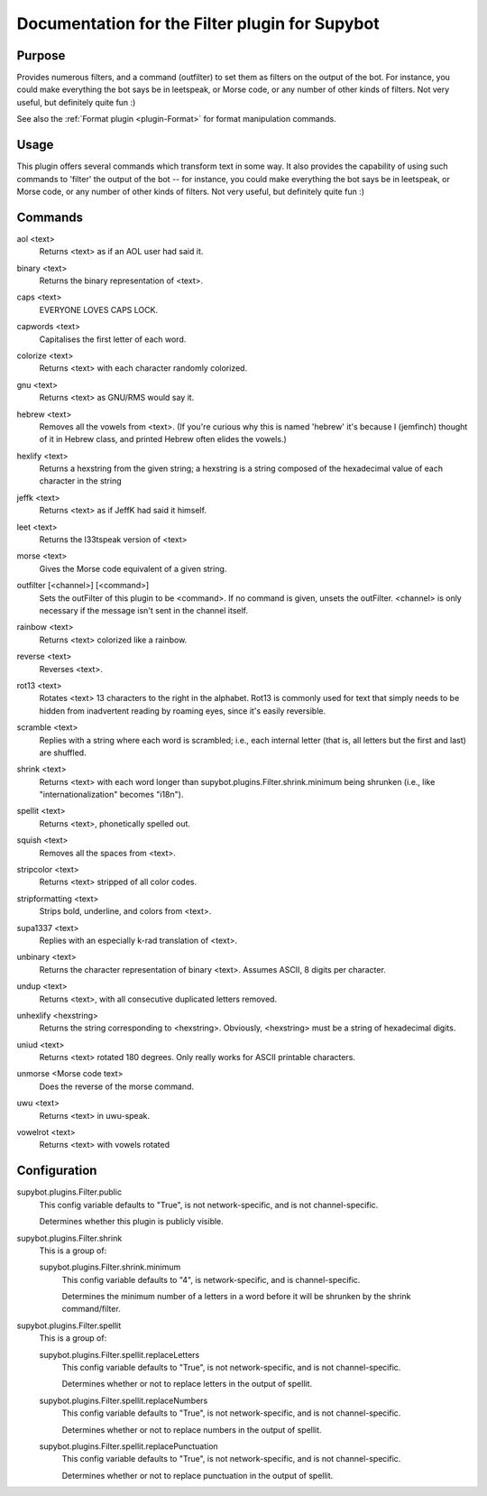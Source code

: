 .. _plugin-Filter:

Documentation for the Filter plugin for Supybot
===============================================

Purpose
-------
Provides numerous filters, and a command (outfilter) to set them as filters on
the output of the bot.
For instance, you could make everything the bot says be
in leetspeak, or Morse code, or any number of other kinds of filters.
Not very useful, but definitely quite fun :)

See also the :ref:`Format plugin <plugin-Format>` for format manipulation
commands.

Usage
-----
This plugin offers several commands which transform text in some way.
It also provides the capability of using such commands to 'filter' the
output of the bot -- for instance, you could make everything the bot says
be in leetspeak, or Morse code, or any number of other kinds of filters.
Not very useful, but definitely quite fun :)

.. _commands-Filter:

Commands
--------
.. _command-filter-aol:

aol <text>
  Returns <text> as if an AOL user had said it.

.. _command-filter-binary:

binary <text>
  Returns the binary representation of <text>.

.. _command-filter-caps:

caps <text>
  EVERYONE LOVES CAPS LOCK.

.. _command-filter-capwords:

capwords <text>
  Capitalises the first letter of each word.

.. _command-filter-colorize:

colorize <text>
  Returns <text> with each character randomly colorized.

.. _command-filter-gnu:

gnu <text>
  Returns <text> as GNU/RMS would say it.

.. _command-filter-hebrew:

hebrew <text>
  Removes all the vowels from <text>. (If you're curious why this is named 'hebrew' it's because I (jemfinch) thought of it in Hebrew class, and printed Hebrew often elides the vowels.)

.. _command-filter-hexlify:

hexlify <text>
  Returns a hexstring from the given string; a hexstring is a string composed of the hexadecimal value of each character in the string

.. _command-filter-jeffk:

jeffk <text>
  Returns <text> as if JeffK had said it himself.

.. _command-filter-leet:

leet <text>
  Returns the l33tspeak version of <text>

.. _command-filter-morse:

morse <text>
  Gives the Morse code equivalent of a given string.

.. _command-filter-outfilter:

outfilter [<channel>] [<command>]
  Sets the outFilter of this plugin to be <command>. If no command is given, unsets the outFilter. <channel> is only necessary if the message isn't sent in the channel itself.

.. _command-filter-rainbow:

rainbow <text>
  Returns <text> colorized like a rainbow.

.. _command-filter-reverse:

reverse <text>
  Reverses <text>.

.. _command-filter-rot13:

rot13 <text>
  Rotates <text> 13 characters to the right in the alphabet. Rot13 is commonly used for text that simply needs to be hidden from inadvertent reading by roaming eyes, since it's easily reversible.

.. _command-filter-scramble:

scramble <text>
  Replies with a string where each word is scrambled; i.e., each internal letter (that is, all letters but the first and last) are shuffled.

.. _command-filter-shrink:

shrink <text>
  Returns <text> with each word longer than supybot.plugins.Filter.shrink.minimum being shrunken (i.e., like "internationalization" becomes "i18n").

.. _command-filter-spellit:

spellit <text>
  Returns <text>, phonetically spelled out.

.. _command-filter-squish:

squish <text>
  Removes all the spaces from <text>.

.. _command-filter-stripcolor:

stripcolor <text>
  Returns <text> stripped of all color codes.

.. _command-filter-stripformatting:

stripformatting <text>
  Strips bold, underline, and colors from <text>.

.. _command-filter-supa1337:

supa1337 <text>
  Replies with an especially k-rad translation of <text>.

.. _command-filter-unbinary:

unbinary <text>
  Returns the character representation of binary <text>. Assumes ASCII, 8 digits per character.

.. _command-filter-undup:

undup <text>
  Returns <text>, with all consecutive duplicated letters removed.

.. _command-filter-unhexlify:

unhexlify <hexstring>
  Returns the string corresponding to <hexstring>. Obviously, <hexstring> must be a string of hexadecimal digits.

.. _command-filter-uniud:

uniud <text>
  Returns <text> rotated 180 degrees. Only really works for ASCII printable characters.

.. _command-filter-unmorse:

unmorse <Morse code text>
  Does the reverse of the morse command.

.. _command-filter-uwu:

uwu <text>
  Returns <text> in uwu-speak.

.. _command-filter-vowelrot:

vowelrot <text>
  Returns <text> with vowels rotated

.. _conf-Filter:

Configuration
-------------

.. _conf-supybot.plugins.Filter.public:


supybot.plugins.Filter.public
  This config variable defaults to "True", is not network-specific, and is  not channel-specific.

  Determines whether this plugin is publicly visible.

.. _conf-supybot.plugins.Filter.shrink:


supybot.plugins.Filter.shrink
  This is a group of:

  .. _conf-supybot.plugins.Filter.shrink.minimum:


  supybot.plugins.Filter.shrink.minimum
    This config variable defaults to "4", is network-specific, and is  channel-specific.

    Determines the minimum number of a letters in a word before it will be shrunken by the shrink command/filter.

.. _conf-supybot.plugins.Filter.spellit:


supybot.plugins.Filter.spellit
  This is a group of:

  .. _conf-supybot.plugins.Filter.spellit.replaceLetters:


  supybot.plugins.Filter.spellit.replaceLetters
    This config variable defaults to "True", is not network-specific, and is  not channel-specific.

    Determines whether or not to replace letters in the output of spellit.

  .. _conf-supybot.plugins.Filter.spellit.replaceNumbers:


  supybot.plugins.Filter.spellit.replaceNumbers
    This config variable defaults to "True", is not network-specific, and is  not channel-specific.

    Determines whether or not to replace numbers in the output of spellit.

  .. _conf-supybot.plugins.Filter.spellit.replacePunctuation:


  supybot.plugins.Filter.spellit.replacePunctuation
    This config variable defaults to "True", is not network-specific, and is  not channel-specific.

    Determines whether or not to replace punctuation in the output of spellit.

